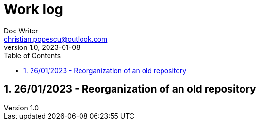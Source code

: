 = Work log
Doc Writer <christian.popescu@outlook.com>
v 1.0, 2023-01-08
:sectnums:
:toc:
:toclevels: 5
:pdf-page-size: A3

== 26/01/2023 - Reorganization of an old repository

